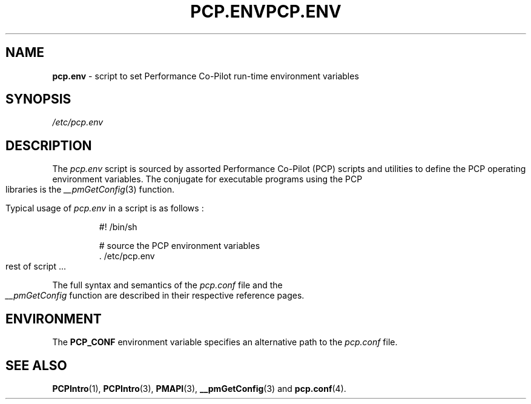 '\"! tbl | mmdoc
'\"macro stdmacro
.\"
.\" Copyright (c) 2000-2004 Silicon Graphics, Inc.  All Rights Reserved.
.\" 
.\" This program is free software; you can redistribute it and/or modify it
.\" under the terms of the GNU General Public License as published by the
.\" Free Software Foundation; either version 2 of the License, or (at your
.\" option) any later version.
.\" 
.\" This program is distributed in the hope that it will be useful, but
.\" WITHOUT ANY WARRANTY; without even the implied warranty of MERCHANTABILITY
.\" or FITNESS FOR A PARTICULAR PURPOSE.  See the GNU General Public License
.\" for more details.
.\" 
.\" You should have received a copy of the GNU General Public License along
.\" with this program; if not, write to the Free Software Foundation, Inc.,
.\" 59 Temple Place, Suite 330, Boston, MA  02111-1307 USA
.\" 
.\" Contact information: Silicon Graphics, Inc., 1500 Crittenden Lane,
.\" Mountain View, CA 94043, USA, or: http://www.sgi.com
.\"
.ie \(.g \{\
.\" ... groff (hack for khelpcenter, man2html, etc.)
.TH PCP.ENV 4 "SGI" "Performance Co-Pilot"
\}
.el \{\
.if \nX=0 .ds x} PCP.ENV 4 "SGI" "Performance Co-Pilot"
.if \nX=1 .ds x} PCP.ENV 4 "Performance Co-Pilot"
.if \nX=2 .ds x} PCP.ENV 4 "" "\&"
.if \nX=3 .ds x} PCP.ENV "" "" "\&"
.TH \*(x}
.rr X
\}
.SH NAME
\f3pcp.env\f1 \- script to set Performance Co-Pilot run-time environment variables
.\" literals use .B or \f3
.\" arguments use .I or \f2
.SH SYNOPSIS
.I /etc/pcp.env
.SH DESCRIPTION
The
.I pcp.env
script is sourced by assorted Performance Co-Pilot (PCP) scripts
and utilities to define the PCP operating environment variables.
The conjugate for executable programs using the PCP libraries is the
.IR __pmGetConfig (3)
function.
.PP
Typical usage of
.I pcp.env 
in a script is as follows :
.IP 
  #! /bin/sh

  # source the PCP environment variables
  . /etc/pcp.env
  rest of script ...

.PP
The full syntax and semantics of the
.I pcp.conf
file and the
.I __pmGetConfig
function are described in their respective reference pages.
.SH ENVIRONMENT
The
.B PCP_CONF
environment variable specifies an alternative path to the
.I pcp.conf
file.
.SH SEE ALSO
.BR PCPIntro (1),
.BR PCPIntro (3),
.BR PMAPI (3),
.BR __pmGetConfig (3)
and
.BR pcp.conf (4).
